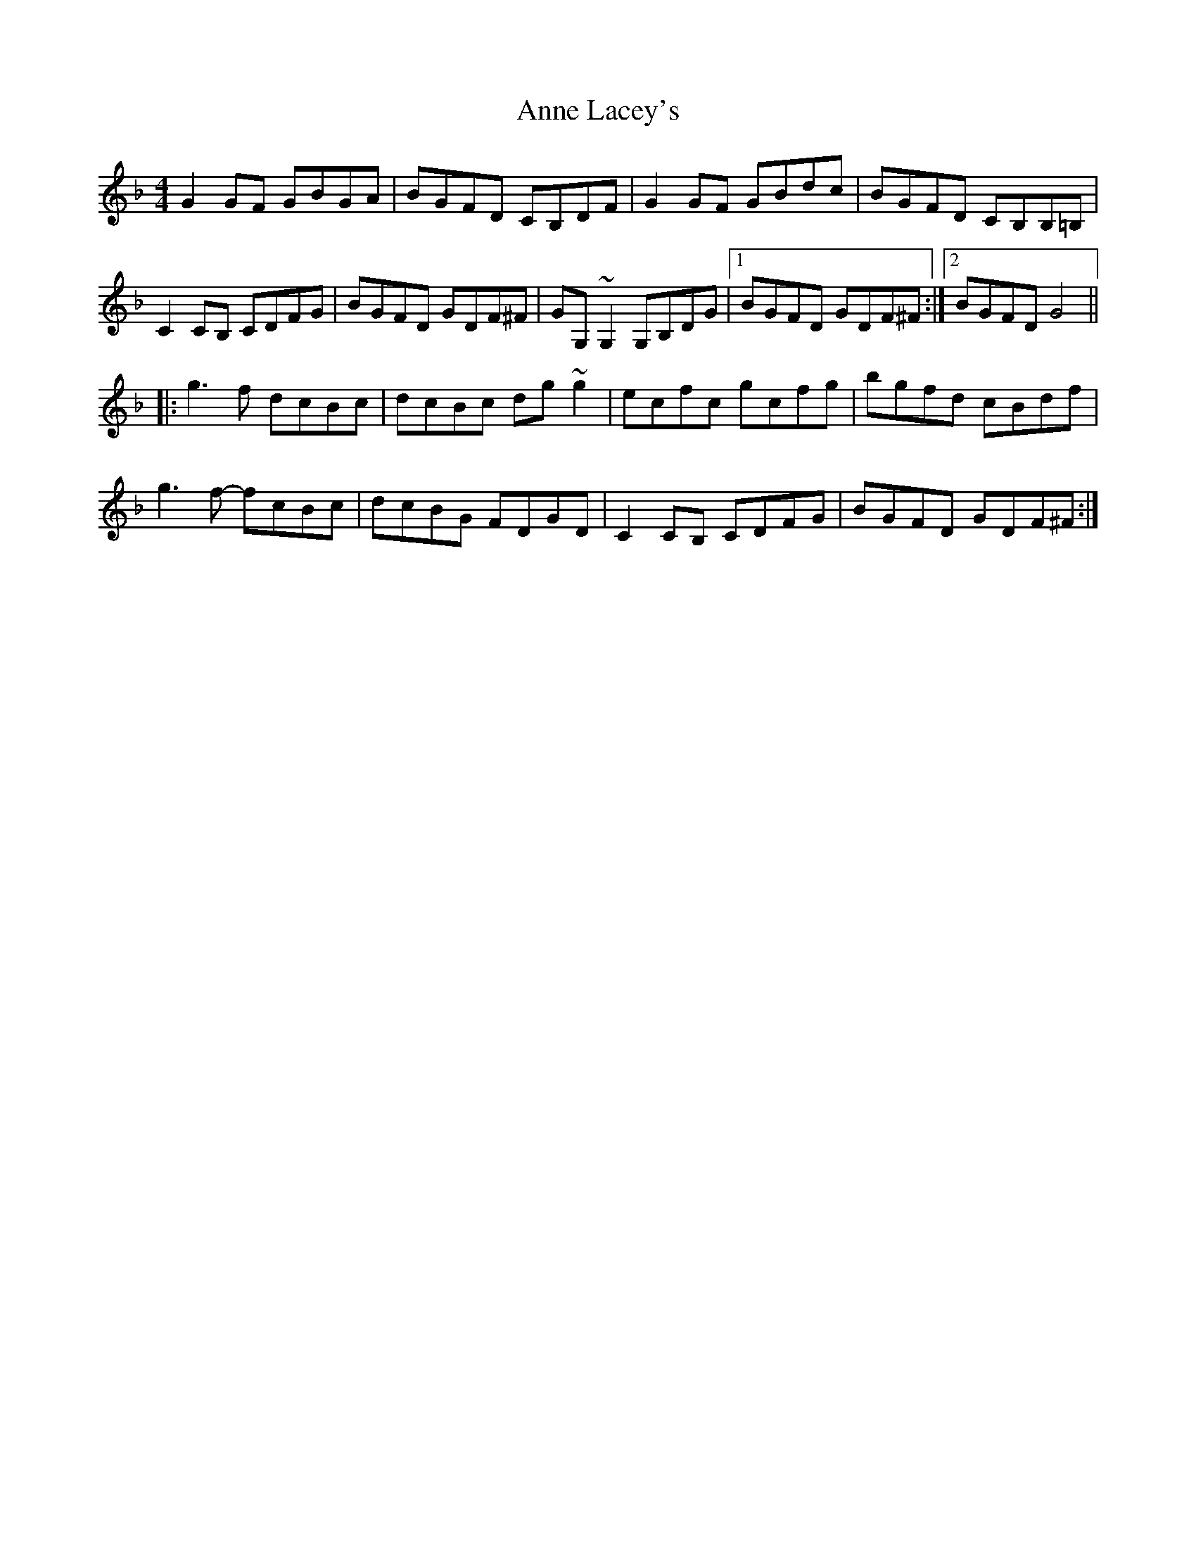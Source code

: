 X: 1624
T: Anne Lacey's
R: reel
M: 4/4
K: Gdorian
G2GF GBGA|BGFD CB,DF|G2GF GBdc|BGFD CB,B,=B,|
C2CB, CDFG|BGFD GDF^F|GG,~G,2 G,B,DG|1 BGFD GDF^F:|2 BGFD G4||
|:g3f dcBc|dcBc dg~g2|ecfc gcfg|bgfd cBdf|
g3f- fcBc|dcBG FDGD|C2CB, CDFG|BGFD GDF^F:|

